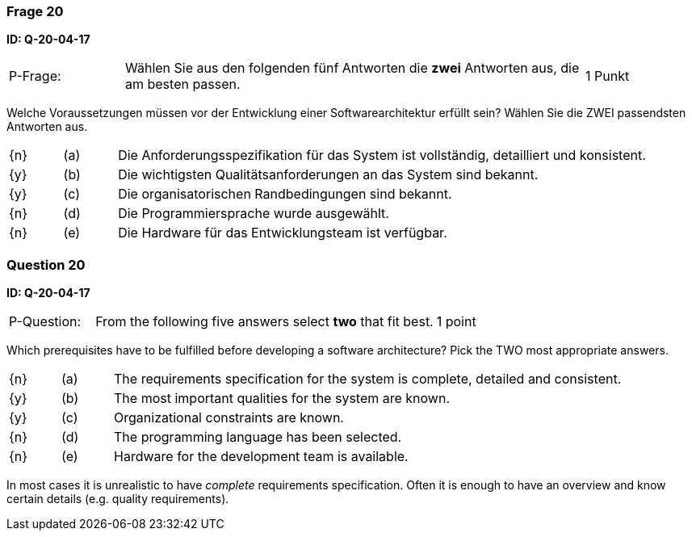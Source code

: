 // tag::DE[]
=== Frage 20
**ID: Q-20-04-17**

[cols="2,8,2", frame=ends, grid=rows]
|===
| P-Frage:
| Wählen Sie aus den folgenden fünf Antworten die **zwei** Antworten aus, die am besten passen.
| 1 Punkt
|===

Welche Voraussetzungen müssen vor der Entwicklung einer Softwarearchitektur erfüllt sein?
Wählen Sie die ZWEI passendsten Antworten aus.

[cols="1a,1,10", frame=none, grid=none]
|===

| {n}
| (a)
| Die Anforderungsspezifikation für das System ist vollständig, detailliert und konsistent.

| {y}
| (b)
| Die wichtigsten Qualitätsanforderungen an das System sind bekannt.

| {y}
| (c)
| Die organisatorischen Randbedingungen sind bekannt.

| {n}
| (d)
| Die Programmiersprache wurde ausgewählt.

| {n}
| (e)
| Die Hardware für das Entwicklungsteam ist verfügbar.
|===

// end::DE[]

// tag::EN[]
=== Question 20
**ID: Q-20-04-17**

[cols="2,8,2", frame=ends, grid=rows]
|===
| P-Question:
| From the following five answers select **two** that fit best.
| 1 point
|===

Which prerequisites have to be fulfilled before developing a software architecture?
Pick the TWO most appropriate answers.

[cols="1a,1,10", frame=none, grid=none]
|===

| {n}
| (a)
| The requirements specification for the system is complete, detailed and consistent.

| {y}
| (b)
| The most important qualities for the system are known.

| {y}
| (c)
| Organizational constraints are known.

| {n}
| (d)
| The programming language has been selected.

| {n}
| (e)
| Hardware for the development team is available.
|===

// end::EN[]

// tag::EXPLANATION[]
In most cases it is unrealistic to have _complete_ requirements specification.
Often it is enough to have an overview and know certain details (e.g. quality requirements).
// end::EXPLANATION[]

